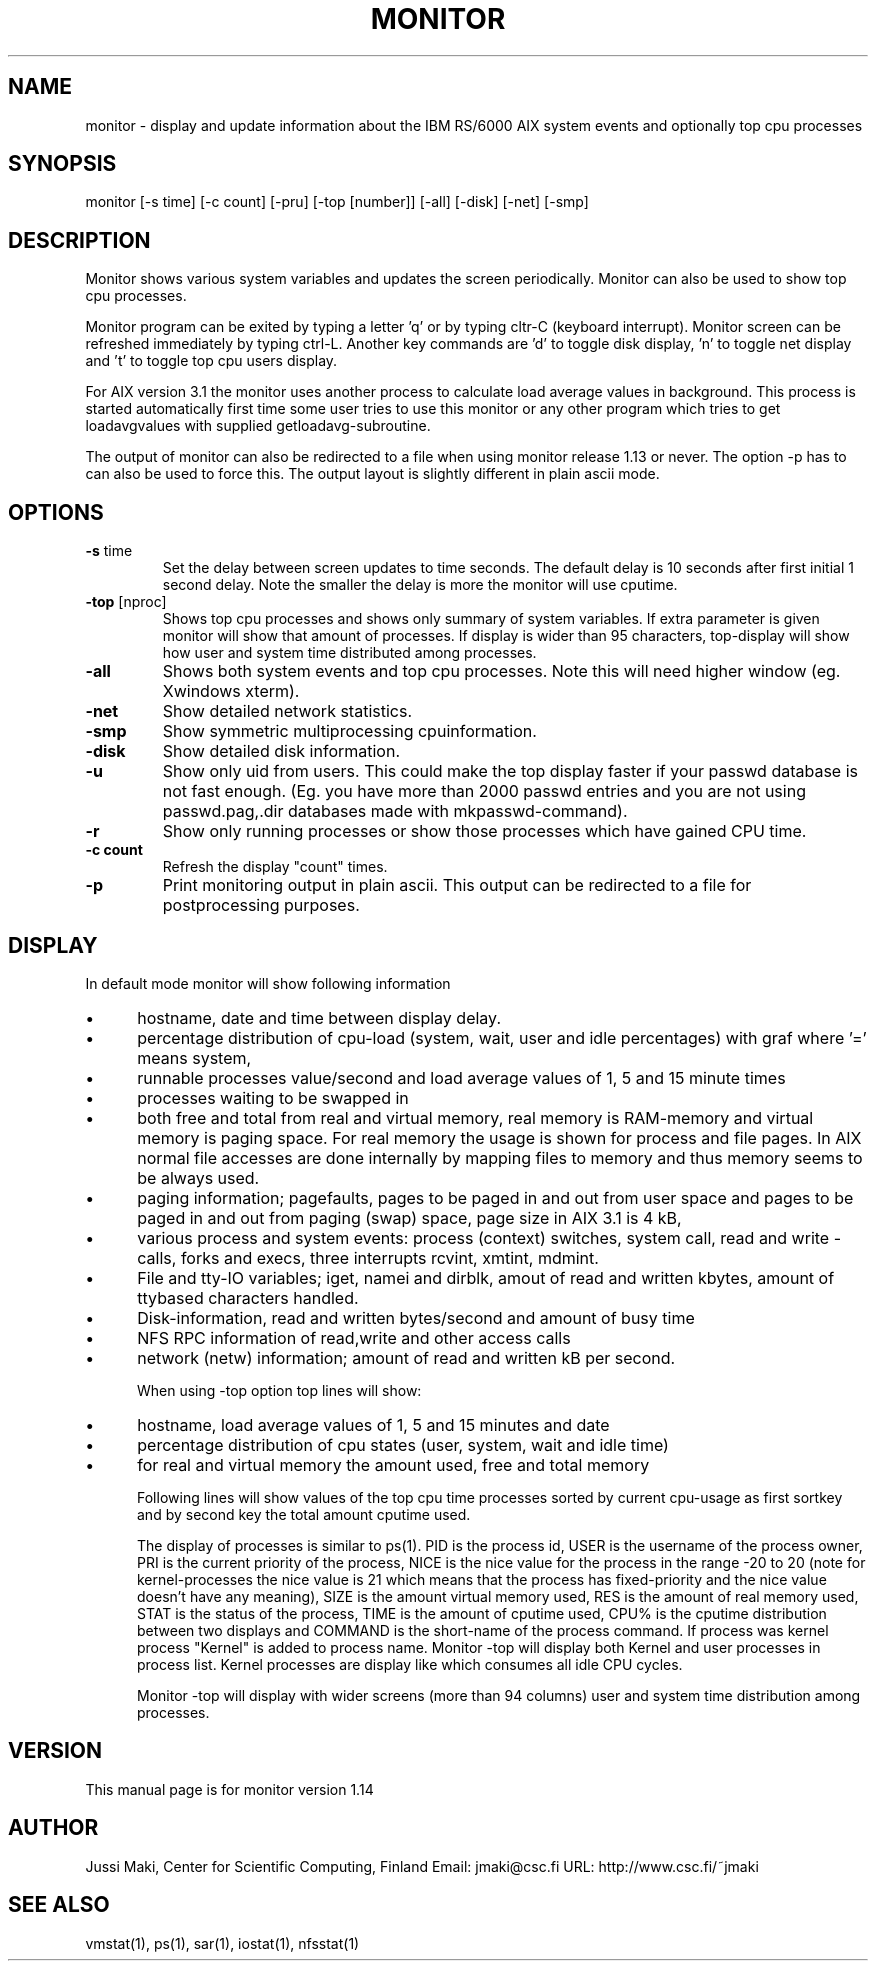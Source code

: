 .TH MONITOR 1L \" -*- nroff -*-

.SH NAME
monitor \- display and update information about the
IBM RS/6000 AIX system events and optionally top cpu
processes

.SH SYNOPSIS
monitor [-s time] [-c count] [-pru] [-top [number]] [-all] [-disk] [-net] [-smp]

.SH DESCRIPTION
Monitor shows various system variables and updates
the screen periodically. Monitor can also be used
to show top cpu processes.

Monitor program can be exited by typing a letter 'q'
or by typing cltr-C (keyboard interrupt). Monitor screen
can be refreshed immediately by typing ctrl-L. 
Another key commands are 'd' to toggle disk 
display, 'n' to toggle net display and 't' to toggle top cpu users display.

For AIX version 3.1 the monitor uses another process to
calculate load average values in background. This process is started
automatically first time some user tries to use this monitor or any
other program which tries to get loadavgvalues with supplied
getloadavg-subroutine.

The output of monitor can also be redirected to a file when
using monitor release 1.13 or never. The option \-p has to
can also be used to force this. The output layout is slightly
different in plain ascii mode.

.SH OPTIONS
.TP
.BR  \-s " time"
Set the delay between screen updates to time
seconds. The default delay is 10 seconds after
first initial 1 second delay. Note the smaller
the delay is more the monitor will use cputime.

.TP
.BR \-top " [nproc]"
Shows top cpu processes and shows only summary
of system variables. If extra parameter is
given monitor will show that amount of processes.
If display is wider than 95 characters, top-display
will show how user and system time distributed among
processes.

.TP
.BR \-all
Shows both system events and top cpu processes.
Note this will need higher window (eg. Xwindows
xterm).

.TP 
.BR \-net
Show detailed network statistics.

.TP
.BR \-smp
Show symmetric multiprocessing cpuinformation.

.TP 
.BR \-disk
Show detailed disk information.

.TP
.BR \-u
Show only uid from users. This could make the top display
faster if your passwd database is not fast enough. (Eg.
you have more than 2000 passwd entries and you are not
using passwd.pag,.dir databases made with mkpasswd-command).

.TP
.BR \-r
Show only running processes or show those processes
which have gained CPU time.

.TP
.BR \-c\ count
Refresh the display "count" times. 

.TP
.BR \-p
Print monitoring output in plain ascii. This output can
be redirected to a file for postprocessing purposes.

.SH DISPLAY
In default mode monitor will show following information
.IP \(bu 5
hostname, date and time between display delay.
.IP \(bu 5
percentage distribution of cpu-load (system, wait, user and 
idle percentages) with graf where '=' means system,	
'W' means wait, ">" means user and "." means idle time.
.IP \(bu 5
runnable processes value/second and load average values
of 1, 5 and 15 minute times 
.IP \(bu 5
processes waiting to be swapped in
.IP \(bu 5
both free and total from real and virtual memory,
real memory is RAM-memory and virtual memory
is paging space. For real memory the usage is shown for process
and file pages. In AIX normal file accesses are done internally by mapping 
files to memory and thus memory seems to be always used.
.IP \(bu 5
paging information; pagefaults, pages to be paged in and out
from user space and pages to be paged in and out from
paging (swap) space, page size in AIX 3.1 is 4 kB,
.IP \(bu 5
various process and system events: process (context) switches,
system call, read and write -calls, forks and execs,
three interrupts rcvint, xmtint, mdmint.
.IP \(bu 5
File and tty-IO variables; iget, namei and dirblk, amout of read and written kbytes, 
amount of ttybased characters handled.
.IP \(bu 5
Disk-information, read and written bytes/second and amount of busy time 
.IP \(bu 5
NFS RPC information of read,write and other access calls
.IP \(bu 5
network (netw) information; amount of read and written kB  per second.

When using -top option top lines will show:
.IP \(bu 5
hostname, load average values of 1, 5 and 15 minutes and date
.IP \(bu 5
percentage distribution of cpu states (user, system, wait and idle time)
.IP \(bu 5
for real and virtual memory the amount used, free and total
memory

Following lines will show values of the top cpu time processes
sorted by current cpu-usage as first sortkey and by second
key the total amount cputime used.

The display of processes is similar to ps(1). PID is the
process id, USER is the username of the process owner,
PRI is the current priority of the process, NICE is the
nice value for the process in the range -20 to 20
(note for kernel-processes the nice value is 21 which means
that the process has fixed-priority and the nice value
doesn't have any meaning), SIZE is the amount virtual
memory used, RES is the amount of real memory used, 
STAT is the status of the process, TIME is the amount
of cputime used, CPU% is the cputime distribution
between two displays and COMMAND is the short-name of
the process command. If process was kernel process
"Kernel" is added to process name.
	
Monitor -top will display both Kernel and user
processes in process list. Kernel processes are display like
'Kernel (wait)'. That particular process is the idle loop of AIX machine
which consumes all idle CPU cycles.

Monitor -top will display with wider screens (more than 94 columns) user
and system time distribution among processes.

.SH VERSION
This manual page is for monitor version 1.14

.SH AUTHOR
Jussi Maki, Center for Scientific Computing, Finland
Email: jmaki@csc.fi
URL:  http://www.csc.fi/~jmaki

.SH SEE ALSO
vmstat(1), ps(1), sar(1), iostat(1), nfsstat(1)

